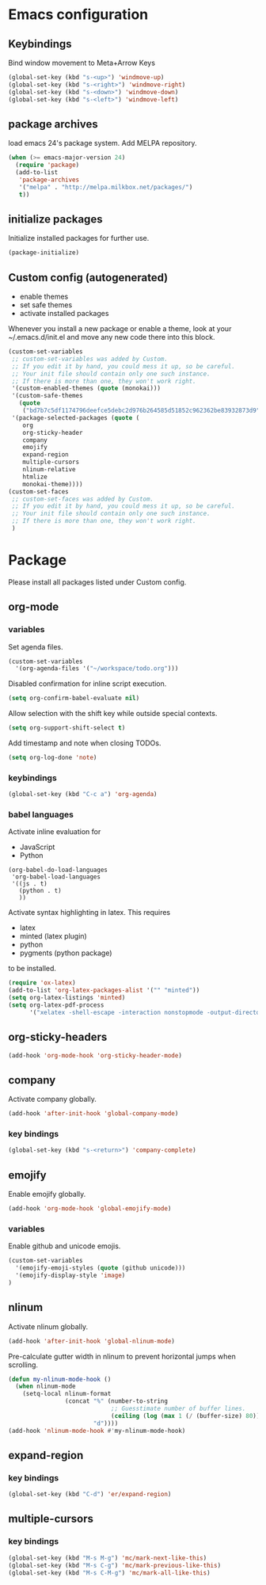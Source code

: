 * Emacs configuration
** Keybindings
Bind window movement to Meta+Arrow Keys
#+BEGIN_SRC emacs-lisp
(global-set-key (kbd "s-<up>") 'windmove-up)
(global-set-key (kbd "s-<right>") 'windmove-right)
(global-set-key (kbd "s-<down>") 'windmove-down)
(global-set-key (kbd "s-<left>") 'windmove-left)
#+END_SRC

** package archives
 load emacs 24's package system. Add MELPA repository.
 #+BEGIN_SRC emacs-lisp
 (when (>= emacs-major-version 24)
   (require 'package)
   (add-to-list
    'package-archives
    '("melpa" . "http://melpa.milkbox.net/packages/")
    t))
 #+END_SRC

** initialize packages
Initialize installed packages for further use.
#+BEGIN_SRC emacs-lisp
(package-initialize)
#+END_SRC

** Custom config (autogenerated)
- enable themes
- set safe themes
- activate installed packages

Whenever you install a new package or enable a theme, look at your ~/.emacs.d/init.el and move any
new code there into this block.
#+BEGIN_SRC emacs-lisp
(custom-set-variables
 ;; custom-set-variables was added by Custom.
 ;; If you edit it by hand, you could mess it up, so be careful.
 ;; Your init file should contain only one such instance.
 ;; If there is more than one, they won't work right.
 '(custom-enabled-themes (quote (monokai)))
 '(custom-safe-themes
   (quote
    ("bd7b7c5df1174796deefce5debc2d976b264585d51852c962362be83932873d9" default)))
 '(package-selected-packages (quote ( 
    org
    org-sticky-header
    company
    emojify
    expand-region
    multiple-cursors
    nlinum-relative
    htmlize
    monokai-theme))))
(custom-set-faces
 ;; custom-set-faces was added by Custom.
 ;; If you edit it by hand, you could mess it up, so be careful.
 ;; Your init file should contain only one such instance.
 ;; If there is more than one, they won't work right.
 )
#+END_SRC

* Package
Please install all packages listed under Custom config.

** org-mode
*** variables
Set agenda files.
#+BEGIN_SRC emacs-lisp
(custom-set-variables
  '(org-agenda-files '("~/workspace/todo.org")))
#+END_SRC

Disabled confirmation for inline script execution.
#+BEGIN_SRC emacs-lisp
(setq org-confirm-babel-evaluate nil)
#+END_SRC

Allow selection with the shift key while outside special contexts.
#+BEGIN_SRC emacs-lisp
(setq org-support-shift-select t)
#+END_SRC

Add timestamp and note when closing TODOs.
#+BEGIN_SRC emacs-lisp
(setq org-log-done 'note)
#+END_SRC

*** keybindings
#+BEGIN_SRC emacs-lisp
(global-set-key (kbd "C-c a") 'org-agenda)
#+END_SRC

*** babel languages
Activate inline evaluation for
- JavaScript
- Python
#+BEGIN_SRC 
(org-babel-do-load-languages
 'org-babel-load-languages
 '((js . t)
   (python . t)
   ))
#+END_SRC

Activate syntax highlighting in latex.
This requires
- latex
- minted (latex plugin)
- python
- pygments (python package)
to be installed.
#+BEGIN_SRC emacs-lisp
(require 'ox-latex)
(add-to-list 'org-latex-packages-alist '("" "minted"))
(setq org-latex-listings 'minted)
(setq org-latex-pdf-process
      '("xelatex -shell-escape -interaction nonstopmode -output-directory %o %f"))
#+END_SRC

** org-sticky-headers
#+BEGIN_SRC emacs-lisp
(add-hook 'org-mode-hook 'org-sticky-header-mode)
#+END_SRC
** company
Activate company globally.
#+BEGIN_SRC emacs-lisp
(add-hook 'after-init-hook 'global-company-mode)
#+END_SRC

*** key bindings
#+BEGIN_SRC emacs-lisp
(global-set-key (kbd "s-<return>") 'company-complete)
#+END_SRC

** emojify
Enable emojify globally.
#+BEGIN_SRC emacs-lisp
(add-hook 'org-mode-hook 'global-emojify-mode)
#+END_SRC

*** variables
Enable github and unicode emojis.
#+BEGIN_SRC emacs-lisp
(custom-set-variables
  '(emojify-emoji-styles (quote (github unicode)))
  '(emojify-display-style 'image)
)
#+END_SRC

** nlinum
Activate nlinum globally.
#+BEGIN_SRC emacs-lisp
(add-hook 'after-init-hook 'global-nlinum-mode)
#+END_SRC

Pre-calculate gutter width in nlinum to prevent horizontal jumps when scrolling.
#+BEGIN_SRC emacs-lisp
(defun my-nlinum-mode-hook ()
  (when nlinum-mode
    (setq-local nlinum-format
                (concat "%" (number-to-string
                             ;; Guesstimate number of buffer lines.
                             (ceiling (log (max 1 (/ (buffer-size) 80)) 10)))
                        "d"))))
(add-hook 'nlinum-mode-hook #'my-nlinum-mode-hook)
#+END_SRC

** expand-region
*** key bindings
#+BEGIN_SRC emacs-lisp
(global-set-key (kbd "C-d") 'er/expand-region)
#+END_SRC

** multiple-cursors
*** key bindings
#+BEGIN_SRC emacs-lisp
(global-set-key (kbd "M-s M-g") 'mc/mark-next-like-this)
(global-set-key (kbd "M-s C-g") 'mc/mark-previous-like-this)
(global-set-key (kbd "M-s C-M-g") 'mc/mark-all-like-this)
#+END_SRC

